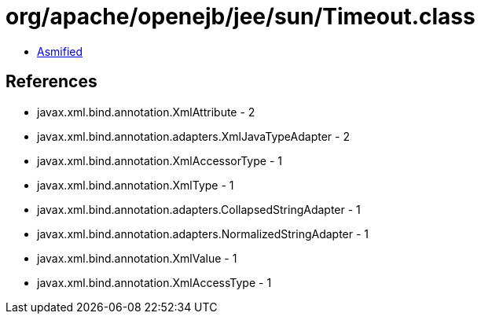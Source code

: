 = org/apache/openejb/jee/sun/Timeout.class

 - link:Timeout-asmified.java[Asmified]

== References

 - javax.xml.bind.annotation.XmlAttribute - 2
 - javax.xml.bind.annotation.adapters.XmlJavaTypeAdapter - 2
 - javax.xml.bind.annotation.XmlAccessorType - 1
 - javax.xml.bind.annotation.XmlType - 1
 - javax.xml.bind.annotation.adapters.CollapsedStringAdapter - 1
 - javax.xml.bind.annotation.adapters.NormalizedStringAdapter - 1
 - javax.xml.bind.annotation.XmlValue - 1
 - javax.xml.bind.annotation.XmlAccessType - 1
